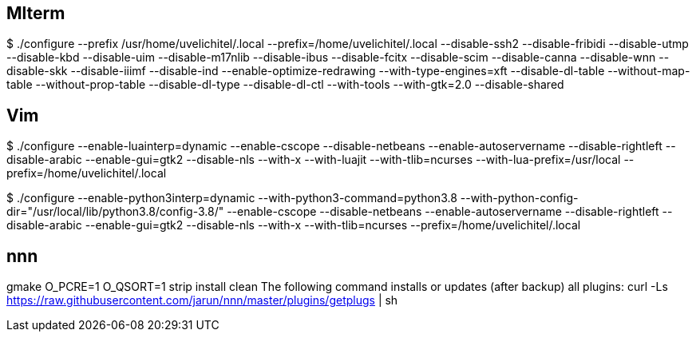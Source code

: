 ////

vi: ft=asciidoc
////

== Mlterm

$ ./configure --prefix /usr/home/uvelichitel/.local --prefix=/home/uvelichitel/.local --disable-ssh2 --disable-fribidi --disable-utmp --disable-kbd --disable-uim --disable-m17nlib --disable-ibus --disable-fcitx --disable-scim --disable-canna --disable-wnn --disable-skk --disable-iiimf --disable-ind --enable-optimize-redrawing --with-type-engines=xft --disable-dl-table --without-map-table --without-prop-table --disable-dl-type --disable-dl-ctl --with-tools --with-gtk=2.0 --disable-shared

== Vim

$ ./configure --enable-luainterp=dynamic --enable-cscope --disable-netbeans --enable-autoservername --disable-rightleft --disable-arabic --enable-gui=gtk2 --disable-nls --with-x --with-luajit --with-tlib=ncurses --with-lua-prefix=/usr/local --prefix=/home/uvelichitel/.local

$ ./configure --enable-python3interp=dynamic --with-python3-command=python3.8 --with-python-config-dir="/usr/local/lib/python3.8/config-3.8/" --enable-cscope --disable-netbeans --enable-autoservername --disable-rightleft --disable-arabic --enable-gui=gtk2 --disable-nls --with-x --with-tlib=ncurses --prefix=/home/uvelichitel/.local

== nnn

gmake O_PCRE=1 O_QSORT=1 strip install clean
The following command installs or updates (after backup) all plugins:
curl -Ls https://raw.githubusercontent.com/jarun/nnn/master/plugins/getplugs | sh
